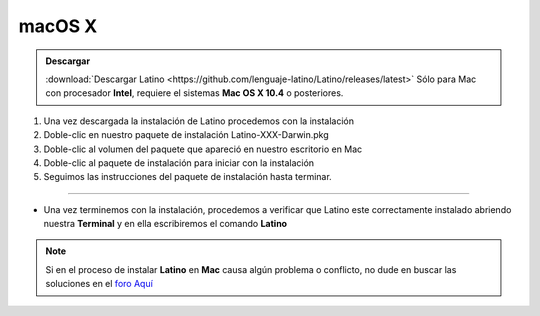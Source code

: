 .. _macLink:

.. meta::
   :description: Pasos a seguir para instalar Latino en macOS X
   :keywords: install, Latino, Apple, Mac, MacOS

=======
macOS X
=======
.. admonition:: Descargar

   :download:`Descargar Latino <https://github.com/lenguaje-latino/Latino/releases/latest>`  Sólo para Mac con procesador **Intel**, requiere el sistemas **Mac OS X 10.4** o posteriores.

1. Una vez descargada la instalación de Latino procedemos con la instalación
2. Doble-clic en nuestro paquete de instalación Latino-XXX-Darwin.pkg
3. Doble-clic al volumen del paquete que apareció en nuestro escritorio en Mac
4. Doble-clic al paquete de instalación para iniciar con la instalación
5. Seguimos las instrucciones del paquete de instalación hasta terminar.

----

* Una vez terminemos con la instalación, procedemos a verificar que Latino este correctamente instalado abriendo nuestra **Terminal** y en ella escribiremos el comando **Latino**

.. figure:: ../_static/_media/OS-Instalacion/Apple/installLatinoMac.gif
   :figwidth: 100%
   :target: ../_static/_media/OS-Instalacion/Apple/installLatinoMac.gif

.. note:: Si en el proceso de instalar **Latino** en **Mac** causa algún problema o conflicto, no dude en buscar las soluciones en el `foro Aquí`_

.. Enlaces

.. _foro Aquí: https://es.stackoverflow.com/questions/tagged/latino